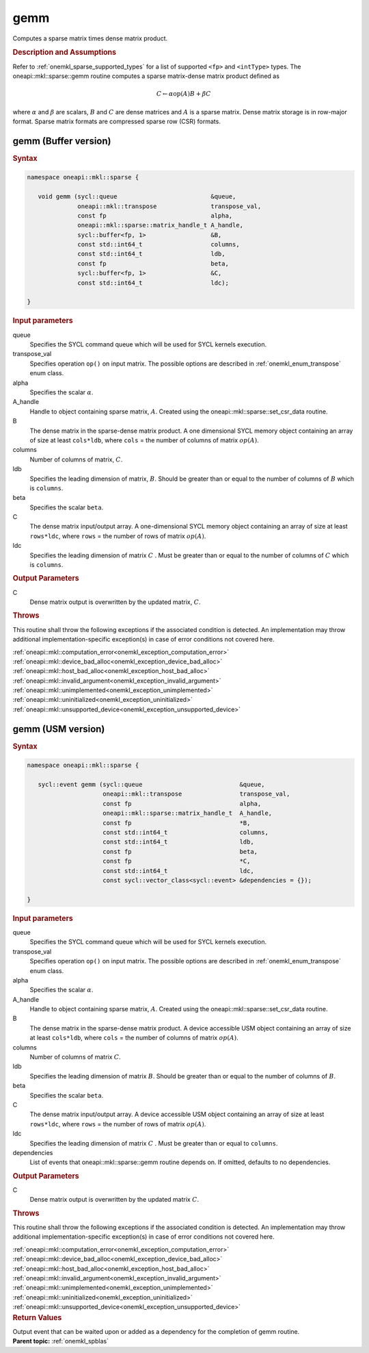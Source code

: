 .. _onemkl_sparse_gemm:

gemm
====

Computes a sparse matrix times dense matrix product.

.. rubric:: Description and Assumptions

Refer to :ref:`onemkl_sparse_supported_types` for a list of supported ``<fp>`` and ``<intType>`` types. The oneapi::mkl::sparse::gemm routine computes a sparse matrix-dense
matrix product defined as

.. math::

   C \leftarrow \alpha \text{op}(A) B + \beta C

where :math:`\alpha` and :math:`\beta` are scalars, :math:`B` and :math:`C` are dense matrices and :math:`A` is a sparse matrix. Dense matrix storage is in row-major format. Sparse matrix formats are compressed sparse row (CSR) formats. 


.. _onemkl_sparse_gemm_buffer:

gemm (Buffer version)
---------------------

.. rubric:: Syntax

.. code-block:: cpp

   namespace oneapi::mkl::sparse {

      void gemm (sycl::queue                          &queue, 
                 oneapi::mkl::transpose               transpose_val, 
                 const fp                             alpha, 
                 oneapi::mkl::sparse::matrix_handle_t A_handle, 
                 sycl::buffer<fp, 1>                  &B, 
                 const std::int64_t                   columns, 
                 const std::int64_t                   ldb, 
                 const fp                             beta, 
                 sycl::buffer<fp, 1>                  &C, 
                 const std::int64_t                   ldc);

   }



.. container:: section

    .. rubric:: Input parameters

    queue
         Specifies the SYCL command queue which will be used for SYCL
         kernels execution.


    transpose_val
         Specifies operation ``op()`` on input matrix. The possible options
         are described in :ref:`onemkl_enum_transpose` enum class.


    alpha
         Specifies the scalar :math:`\alpha`.


    A_handle
         Handle to object containing sparse matrix, :math:`A`. Created using the oneapi::mkl::sparse::set_csr_data routine.


    B
         The dense matrix in the sparse-dense matrix product. A one dimensional SYCL memory object containing an array of size at least ``cols*ldb``, where ``cols`` = the number of columns of matrix :math:`op(A)`.

    columns
         Number of columns of matrix, :math:`C`.


    ldb
         Specifies the leading dimension of matrix, :math:`B`. Should be greater than or equal to the number of columns of :math:`B` which is ``columns``.


    beta
         Specifies the scalar ``beta``.


    C
         The dense matrix input/output array.  A one-dimensional SYCL memory object containing an array of size at least ``rows*ldc``, where ``rows`` = the number of rows
         of matrix :math:`op(A)`.

    ldc
         Specifies the leading dimension of matrix :math:`C` . Must be greater than or equal to the number of columns of :math:`C` which is ``columns``.


.. container:: section

    .. rubric:: Output Parameters
         :class: sectiontitle


    C
       Dense matrix output is overwritten by the updated matrix, :math:`C`.

.. container:: section
   
   .. rubric:: Throws
      :class: sectiontitle

   This routine shall throw the following exceptions if the associated condition is detected.
   An implementation may throw additional implementation-specific exception(s)
   in case of error conditions not covered here.

   | :ref:`oneapi::mkl::computation_error<onemkl_exception_computation_error>`
   | :ref:`oneapi::mkl::device_bad_alloc<onemkl_exception_device_bad_alloc>`
   | :ref:`oneapi::mkl::host_bad_alloc<onemkl_exception_host_bad_alloc>`
   | :ref:`oneapi::mkl::invalid_argument<onemkl_exception_invalid_argument>`
   | :ref:`oneapi::mkl::unimplemented<onemkl_exception_unimplemented>`
   | :ref:`oneapi::mkl::uninitialized<onemkl_exception_uninitialized>`
   | :ref:`oneapi::mkl::unsupported_device<onemkl_exception_unsupported_device>`

.. _onemkl_sparse_gemm_usm:

gemm (USM version)
---------------------

.. rubric:: Syntax

.. code-block:: cpp

   namespace oneapi::mkl::sparse {

      sycl::event gemm (sycl::queue                           &queue, 
                        oneapi::mkl::transpose                transpose_val, 
                        const fp                              alpha, 
                        oneapi::mkl::sparse::matrix_handle_t  A_handle, 
                        const fp                              *B, 
                        const std::int64_t                    columns, 
                        const std::int64_t                    ldb, 
                        const fp                              beta, 
                        const fp                              *C, 
                        const std::int64_t                    ldc,
                        const sycl::vector_class<sycl::event> &dependencies = {});

   }


.. container:: section

    .. rubric:: Input parameters

    queue
         Specifies the SYCL command queue which will be used for SYCL
         kernels execution.


    transpose_val
         Specifies operation ``op()`` on input matrix. The possible options
         are described in :ref:`onemkl_enum_transpose` enum class.

    alpha
         Specifies the scalar :math:`\alpha`.

    A_handle
         Handle to object containing sparse matrix, :math:`A`. Created using the oneapi::mkl::sparse::set_csr_data routine.

    B 
         The dense matrix in the sparse-dense matrix product. A device accessible USM object containing an array of size at least ``cols*ldb``, where ``cols`` = the number of columns of matrix :math:`op(A)`.

    columns
         Number of columns of matrix :math:`C`.

    ldb
         Specifies the leading dimension of matrix :math:`B`. Should be greater than or equal to the number of columns of :math:`B`.

    beta
         Specifies the scalar ``beta``.

    C
         The dense matrix input/output array.  A device accessible USM object containing an array of size at least ``rows*ldc``, where ``rows`` = the number of rows
         of matrix :math:`op(A)`.

    ldc
         Specifies the leading dimension of matrix :math:`C` . Must be greater than or equal to ``columns``.

    dependencies
         List of events that oneapi::mkl::sparse::gemm routine depends on.
         If omitted, defaults to no dependencies.

.. container:: section

    .. rubric:: Output Parameters
         :class: sectiontitle


    C
       Dense matrix output is overwritten by the updated matrix :math:`C`.


.. container:: section
   
   .. rubric:: Throws
      :class: sectiontitle

   This routine shall throw the following exceptions if the associated condition is detected.
   An implementation may throw additional implementation-specific exception(s)
   in case of error conditions not covered here.

   | :ref:`oneapi::mkl::computation_error<onemkl_exception_computation_error>`
   | :ref:`oneapi::mkl::device_bad_alloc<onemkl_exception_device_bad_alloc>`
   | :ref:`oneapi::mkl::host_bad_alloc<onemkl_exception_host_bad_alloc>`
   | :ref:`oneapi::mkl::invalid_argument<onemkl_exception_invalid_argument>`
   | :ref:`oneapi::mkl::unimplemented<onemkl_exception_unimplemented>`
   | :ref:`oneapi::mkl::uninitialized<onemkl_exception_uninitialized>`
   | :ref:`oneapi::mkl::unsupported_device<onemkl_exception_unsupported_device>`

.. container:: section

    .. rubric:: Return Values
         :class: sectiontitle

    Output event that can be waited upon or added as a
    dependency for the completion of gemm routine.


.. container:: familylinks


   .. container:: parentlink


      **Parent topic:** :ref:`onemkl_spblas`
